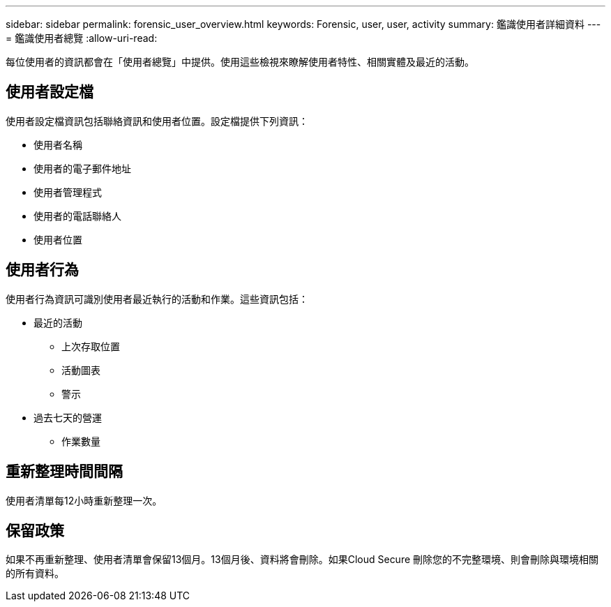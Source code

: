 ---
sidebar: sidebar 
permalink: forensic_user_overview.html 
keywords: Forensic, user, user, activity 
summary: 鑑識使用者詳細資料 
---
= 鑑識使用者總覽
:allow-uri-read: 


每位使用者的資訊都會在「使用者總覽」中提供。使用這些檢視來瞭解使用者特性、相關實體及最近的活動。



== 使用者設定檔

使用者設定檔資訊包括聯絡資訊和使用者位置。設定檔提供下列資訊：

* 使用者名稱
* 使用者的電子郵件地址
* 使用者管理程式
* 使用者的電話聯絡人
* 使用者位置




== 使用者行為

使用者行為資訊可識別使用者最近執行的活動和作業。這些資訊包括：

* 最近的活動
+
** 上次存取位置
** 活動圖表
** 警示




* 過去七天的營運
+
** 作業數量






== 重新整理時間間隔

使用者清單每12小時重新整理一次。



== 保留政策

如果不再重新整理、使用者清單會保留13個月。13個月後、資料將會刪除。如果Cloud Secure 刪除您的不完整環境、則會刪除與環境相關的所有資料。
